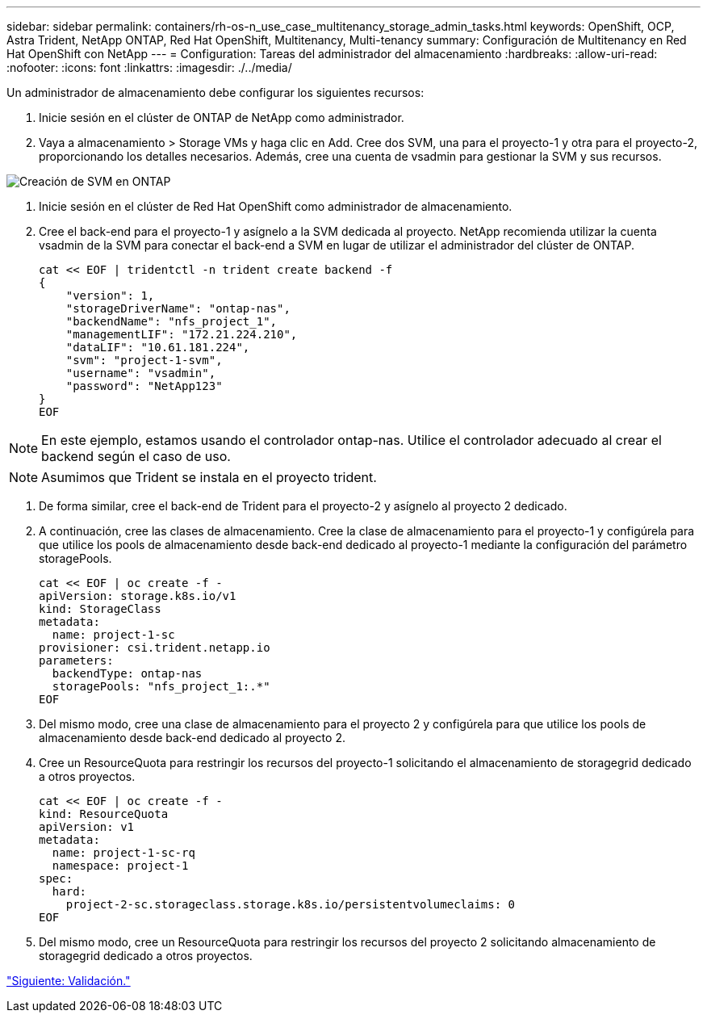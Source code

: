 ---
sidebar: sidebar 
permalink: containers/rh-os-n_use_case_multitenancy_storage_admin_tasks.html 
keywords: OpenShift, OCP, Astra Trident, NetApp ONTAP, Red Hat OpenShift, Multitenancy, Multi-tenancy 
summary: Configuración de Multitenancy en Red Hat OpenShift con NetApp 
---
= Configuration: Tareas del administrador del almacenamiento
:hardbreaks:
:allow-uri-read: 
:nofooter: 
:icons: font
:linkattrs: 
:imagesdir: ./../media/


Un administrador de almacenamiento debe configurar los siguientes recursos:

. Inicie sesión en el clúster de ONTAP de NetApp como administrador.
. Vaya a almacenamiento > Storage VMs y haga clic en Add. Cree dos SVM, una para el proyecto-1 y otra para el proyecto-2, proporcionando los detalles necesarios. Además, cree una cuenta de vsadmin para gestionar la SVM y sus recursos.


image::redhat_openshift_image41.jpg[Creación de SVM en ONTAP]

. Inicie sesión en el clúster de Red Hat OpenShift como administrador de almacenamiento.
. Cree el back-end para el proyecto-1 y asígnelo a la SVM dedicada al proyecto. NetApp recomienda utilizar la cuenta vsadmin de la SVM para conectar el back-end a SVM en lugar de utilizar el administrador del clúster de ONTAP.
+
[source, console]
----
cat << EOF | tridentctl -n trident create backend -f
{
    "version": 1,
    "storageDriverName": "ontap-nas",
    "backendName": "nfs_project_1",
    "managementLIF": "172.21.224.210",
    "dataLIF": "10.61.181.224",
    "svm": "project-1-svm",
    "username": "vsadmin",
    "password": "NetApp123"
}
EOF
----



NOTE: En este ejemplo, estamos usando el controlador ontap-nas. Utilice el controlador adecuado al crear el backend según el caso de uso.


NOTE: Asumimos que Trident se instala en el proyecto trident.

. De forma similar, cree el back-end de Trident para el proyecto-2 y asígnelo al proyecto 2 dedicado.
. A continuación, cree las clases de almacenamiento. Cree la clase de almacenamiento para el proyecto-1 y configúrela para que utilice los pools de almacenamiento desde back-end dedicado al proyecto-1 mediante la configuración del parámetro storagePools.
+
[source, console]
----
cat << EOF | oc create -f -
apiVersion: storage.k8s.io/v1
kind: StorageClass
metadata:
  name: project-1-sc
provisioner: csi.trident.netapp.io
parameters:
  backendType: ontap-nas
  storagePools: "nfs_project_1:.*"
EOF
----
. Del mismo modo, cree una clase de almacenamiento para el proyecto 2 y configúrela para que utilice los pools de almacenamiento desde back-end dedicado al proyecto 2.
. Cree un ResourceQuota para restringir los recursos del proyecto-1 solicitando el almacenamiento de storagegrid dedicado a otros proyectos.
+
[source, console]
----
cat << EOF | oc create -f -
kind: ResourceQuota
apiVersion: v1
metadata:
  name: project-1-sc-rq
  namespace: project-1
spec:
  hard:
    project-2-sc.storageclass.storage.k8s.io/persistentvolumeclaims: 0
EOF
----
. Del mismo modo, cree un ResourceQuota para restringir los recursos del proyecto 2 solicitando almacenamiento de storagegrid dedicado a otros proyectos.


link:rh-os-n_use_case_multitenancy_validation.html["Siguiente: Validación."]
